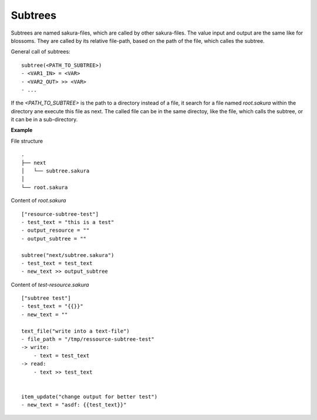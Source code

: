 Subtrees
--------

Subtrees are named sakura-files, which are called by other sakura-files. The value input and output are the same like for blossoms. They are called by its relative file-path, based on the path of the file, which calles the subtree.

General call of subtrees:

::

    subtree(<PATH_TO_SUBTREE>)
    - <VAR1_IN> = <VAR>
    - <VAR2_OUT> >> <VAR>
    - ...

If the *<PATH_TO_SUBTREE>* is the path to a directory instead of a file, it search for a file named *root.sakura* within the directory ane execute this file as next. The called file can be in the same directoy, like the file, which calls the subtree, or it can be in a sub-directory.


**Example**

File structure

::

    .
    ├── next
    │   └── subtree.sakura
    │
    └── root.sakura


Content of `root.sakura`

::

    ["resource-subtree-test"]
    - test_text = "this is a test"
    - output_resource = ""
    - output_subtree = ""

    subtree("next/subtree.sakura")
    - test_text = test_text
    - new_text >> output_subtree


Content of `test-resource.sakura`

::

    ["subtree test"]
    - test_text = "{{}}"
    - new_text = ""

    text_file("write into a text-file")
    - file_path = "/tmp/ressource-subtree-test"
    -> write:
        - text = test_text
    -> read:
        - text >> test_text


    item_update("change output for better test")
    - new_text = "asdf: {{test_text}}"


.. raw:: latex

    \newpage
